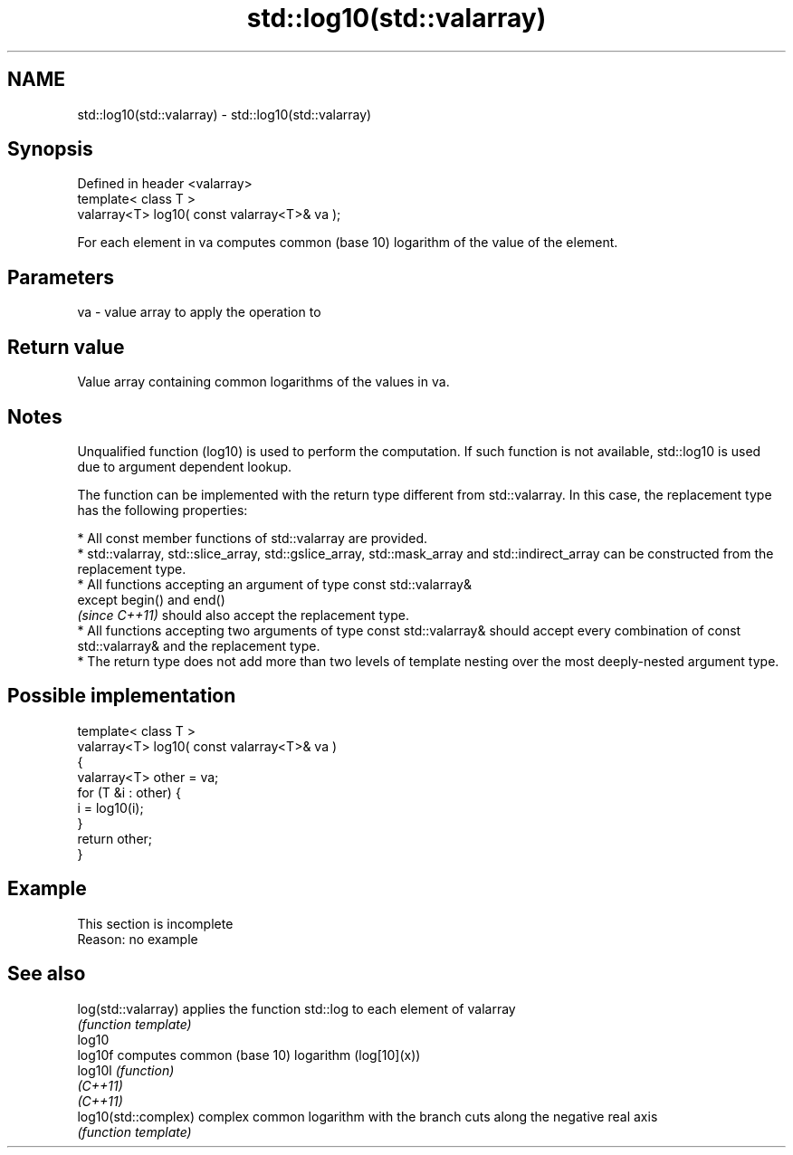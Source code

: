 .TH std::log10(std::valarray) 3 "2020.03.24" "http://cppreference.com" "C++ Standard Libary"
.SH NAME
std::log10(std::valarray) \- std::log10(std::valarray)

.SH Synopsis
   Defined in header <valarray>
   template< class T >
   valarray<T> log10( const valarray<T>& va );

   For each element in va computes common (base 10) logarithm of the value of the element.

.SH Parameters

   va - value array to apply the operation to

.SH Return value

   Value array containing common logarithms of the values in va.

.SH Notes

   Unqualified function (log10) is used to perform the computation. If such function is not available, std::log10 is used due to argument dependent lookup.

   The function can be implemented with the return type different from std::valarray. In this case, the replacement type has the following properties:

              * All const member functions of std::valarray are provided.
              * std::valarray, std::slice_array, std::gslice_array, std::mask_array and std::indirect_array can be constructed from the replacement type.
              * All functions accepting an argument of type const std::valarray&
                except begin() and end()
                \fI(since C++11)\fP should also accept the replacement type.
              * All functions accepting two arguments of type const std::valarray& should accept every combination of const std::valarray& and the replacement type.
              * The return type does not add more than two levels of template nesting over the most deeply-nested argument type.

.SH Possible implementation

   template< class T >
   valarray<T> log10( const valarray<T>& va )
   {
       valarray<T> other = va;
       for (T &i : other) {
           i = log10(i);
       }
       return other;
   }

.SH Example

    This section is incomplete
    Reason: no example

.SH See also

   log(std::valarray)  applies the function std::log to each element of valarray
                       \fI(function template)\fP
   log10
   log10f              computes common (base 10) logarithm (log[10](x))
   log10l              \fI(function)\fP
   \fI(C++11)\fP
   \fI(C++11)\fP
   log10(std::complex) complex common logarithm with the branch cuts along the negative real axis
                       \fI(function template)\fP
